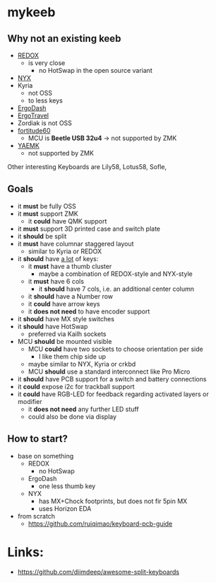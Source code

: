 * mykeeb
** Why not an existing keeb
- [[https://github.com/mattdibi/redox-keyboard][REDOX]]
  - is very close
    - no HotSwap in the open source variant
- [[https://github.com/tadfisher/nyx-kb/][NYX]]
- Kyria
  - not OSS
  - to less keys
- [[https://github.com/omkbd/ErgoDash][ErgoDash]]
- [[https://github.com/jpconstantineau/ErgoTravel][ErgoTravel]]
- Zordiak is not OSS
- [[https://github.com/Pekaso/fortitude60][fortitude60]]
  - MCU is *Beetle USB 32u4* -> not supported by ZMK
- [[https://github.com/KarlK90/yaemk-split-kb][YAEMK]]
  - not supported by ZMK

Other interesting Keyboards are Lily58, Lotus58, Sofle,

** Goals
- it *must* be fully OSS
- it *must* support ZMK
  - it *could* have QMK support
- it *must* support 3D printed case and switch plate
- it *should* be split
- it *must* have columnar staggered layout
  - similar to Kyria or REDOX
- it *should* have _a lot_ of keys:
  - it *must* have a thumb cluster
    - maybe a combination of REDOX-style and NYX-style
  - it *must* have 6 cols
    - it *should* have 7 cols, i.e. an additional center column
  - it *should* have a Number row
  - it *could* have arrow keys
  - it *does not need* to have encoder support
- it *should* have MX style switches
- it *should* have HotSwap
  - preferred via Kailh sockets
- MCU *should* be mounted visible
  - MCU *could* have two sockets to choose orientation per side
    - I like them chip side up
  - maybe similar to NYX, Kyria or crkbd
  - MCU *should* use a standard interconnect like Pro Micro
- it *should* have PCB support for a switch and battery connections
- it *could* expose i2c for trackball support
- it *could* have RGB-LED for feedback regarding activated layers or modifier
  - it *does not need* any further LED stuff
  - could also be done via display

** How to start?
- base on something
  - REDOX
    - no HotSwap
  - ErgoDash
    - one less thumb key
  - NYX
    - has MX+Chock footprints, but does not fir 5pin MX
    - uses Horizon EDA
- from scratch
  - https://github.com/ruiqimao/keyboard-pcb-guide

* Links:
- https://github.com/diimdeep/awesome-split-keyboards
